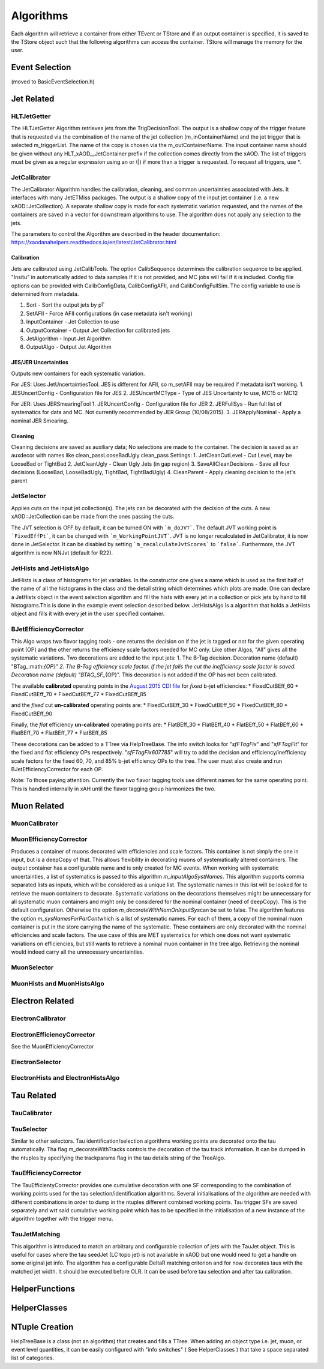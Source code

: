Algorithms
==========

Each algorithm will retrieve a container from either TEvent or TStore
and if an output container is specified, it is saved to the TStore
object such that the following algorithms can access the container.
TStore will manage the memory for the user.

Event Selection
---------------

(moved to BasicEventSelection.h)

Jet Related
-----------

HLTJetGetter
~~~~~~~~~~~~~

The HLTJetGetter Algorithm retrieves jets from the TrigDecisionTool.
The output is a shallow copy of the trigger feature that is requested
via the combination of the name of the jet collection (m_inContainerName) and
the jet trigger that is selected m_triggerList. The name of the copy
is chosen via the m_outContainerName.
The input container name should be given without any HLT_xAOD__JetContainer prefix
if the collection comes directly from the xAOD.
The list of triggers must be given as a regular expression using an or (|) if
more than a trigger is requested. To request all triggers, use \*.


JetCalibrator
~~~~~~~~~~~~~

The JetCalibrator Algorithm handles the calibration, cleaning, and
common uncertainties associated with Jets. It interfaces with many
JetETMiss packages. The output is a shallow copy of the input jet
container (i.e. a new xAOD::JetCollection). A separate shallow copy is
made for each systematic variation requested, and the names of the
containers are saved in a vector for downstream algorithms to use. The
algorithm does not apply any selection to the jets.

The parameters to control the Algorithm are described in the header
documentation:
https://xaodanahelpers.readthedocs.io/en/latest/JetCalibrator.html

Calibration
^^^^^^^^^^^

Jets are calibrated using JetCalibTools. The option CalibSequence
determines the calibration sequence to be applied. "Insitu" in
automatically added to data samples if it is not provided, and MC jobs
will fail if it is included. Config file options can be provided with
CalibConfigData, CalibConfigAFII, and CalibConfigFullSim. The config
variable to use is determined from metadata.

1. Sort - Sort the output jets by pT
2. SetAFII - Force AFII configurations (in case metadata isn't working)
3. InputContainer - Jet Collection to use
4. OutputContainer - Output Jet Collection for calibrated jets
5. JetAlgorithm - Input Jet Algorithm
6. OutputAlgo - Output Jet Algorithm

JES/JER Uncertainties
^^^^^^^^^^^^^^^^^^^^^

Outputs new containers for each systematic variation.

For JES: Uses JetUncertaintiesTool. JES is different for AFII, so
m\_setAFII may be required if metadata isn't working. 1. JESUncertConfig
- Configuration file for JES 2. JESUncertMCType - Type of JES
Uncertainty to use, MC15 or MC12

For JER: Uses JERSmearingTool 1. JERUncertConfig - Configuration file
for JER 2. JERFullSys - Run full list of systematics for data and MC.
Not currently recommended by JER Group (10/08/2015). 3. JERApplyNominal
- Apply a nominal JER Smearing.

Cleaning
^^^^^^^^

Cleaning decisions are saved as auxiliary data; No selections are made
to the container. The decision is saved as an auxdecor with names like
clean\_passLooseBadUgly clean\_pass Settings: 1. JetCleanCutLevel - Cut
Level, may be LooseBad or TightBad 2. JetCleanUgly - Clean Ugly Jets (in
gap region) 3. SaveAllCleanDecisions - Save all four decisions
(LooseBad, LooseBadUgly, TightBad, TightBadUgly) 4. CleanParent - Apply
cleaning decision to the jet's parent

JetSelector
~~~~~~~~~~~

Applies cuts on the input jet collection(s). The jets can be decorated
with the decision of the cuts. A new xAOD::JetCollection can be made
from the ones passing the cuts.

The JVT selection is OFF by default, it can be turned ON with ```m_doJVT```.
The default JVT working point is ```FixedEffPt```, it can be changed with ```m_WorkingPointJVT```.
JVT is no longer recalculated in JetCalibrator, it is now done in JetSelector.
It can be disabled by setting ```m_recalculateJvtScores``` to ```false```.
Furthermore, the JVT algorithm is now NNJvt (default for R22).

JetHists and JetHistsAlgo
~~~~~~~~~~~~~~~~~~~~~~~~~

JetHists is a class of histograms for jet variables. In the constructor
one gives a name which is used as the first half of the name of all the
histograms in the class and the detail string which determines which
plots are made. One can declare a JetHists object in the event selection
algorithm and fill the hists with every jet in a collection or pick jets
by hand to fill histograms.This is done in the example event selection
described below. JetHistsAlgo is a algorithm that holds a JetHists
object and fills it with every jet in the user specified container.

BJetEfficiencyCorrector
~~~~~~~~~~~~~~~~~~~~~~~

This Algo wraps two flavor tagging tools - one returns the decision on
if the jet is tagged or not for the given operating point (OP) and the
other returns the efficiency scale factors needed for MC only. Like
other Algos, "All" gives all the systematic variations. Two decorations
are added to the input jets: 1. The B-Tag decision. Decoration name
(default)
"BTag\_:math:`{OP}"  2. The B-Tag efficiency scale factor. If the jet fails the cut the inefficiency scale factor is saved. Decoration name (default) "BTAG_SF_`\ {OP}".
This decoration is not added if the OP has not been calibrated.

The available **calibrated** operating points in the `August 2015 CDI
file <https://twiki.cern.ch/twiki/bin/view/AtlasProtected/BTagCalib2015#Pre_Recommendation_August_2015>`__
for *fixed* b-jet efficiencies: \* FixedCutBEff\_60 \* FixedCutBEff\_70
\* FixedCutBEff\_77 \* FixedCutBEff\_85

and the *fixed* cut **un-calibrated** operating points are: \*
FixedCutBEff\_30 \* FixedCutBEff\_50 \* FixedCutBEff\_80 \*
FixedCutBEff\_90

Finally, the *flat* efficiency **un-calibrated** operating points are:
\* FlatBEff\_30 \* FlatBEff\_40 \* FlatBEff\_50 \* FlatBEff\_60 \*
FlatBEff\_70 \* FlatBEff\_77 \* FlatBEff\_85

These decorations can be added to a TTree via HelpTreeBase. The info
switch looks for "*sfFTagFix*\ " and "*sfFTagFlt*\ " for the fixed and
flat efficiency OPs respectively. "*sfFTagFix607785*\ " will try to add
the decision and efficiency/inefficiency scale factors for the fixed 60,
70, and 85% b-jet efficiency OPs to the tree. The user must also create
and run BJetEfficiencyCorrector for each OP.

Note: To those paying attention. Currently the two flavor tagging tools
use different names for the same operating point. This is handled
internally in xAH until the flavor tagging group harmonizes the two.

Muon Related
------------

MuonCalibrator
~~~~~~~~~~~~~~

MuonEfficiencyCorrector
~~~~~~~~~~~~~~~~~~~~~~~

Produces a container of muons decorated with efficiencies and scale factors.
This container is not simply the one in input, but is a deepCopy of that.
This allows flexibility in decorating muons of systematically altered containers.
The output container has a configurable name and is only created for MC events.
When working with systematic uncertainties, a list of systematics is passed
to this algorithm *m_inputAlgoSystNames*\. This algorithm supports comma
separated lists as inputs, which will be considered as a unique list. The
systematic names in this list will be looked for to retrieve the muon containers
to decorate. Systematic variations on the decorations themselves might be
unnecessary for all systematic muon containers and might only be considered
for the nominal container (need of deepCopy). This is the default configuration.
Otherwise the  option *m_decorateWithNomOnInputSys*\ can be set to false.
The algorithm features the option *m_sysNamesForParCont*\ which is a list of systematic
names. For each of them, a copy of the nominal muon container is put in the
store carrying the name of the systematic. These containers are only decorated
with the nominal efficiencies and scale factors. The use case of this are MET
systematics for which one does not want systematic variations on efficiencies,
but still wants to retrieve a nominal muon container in the tree algo. Retrieving
the nominal would indeed carry all the unnecessary uncertainties.


MuonSelector
~~~~~~~~~~~~

MuonHists and MuonHistsAlgo
~~~~~~~~~~~~~~~~~~~~~~~~~~~

Electron Related
----------------

ElectronCalibrator
~~~~~~~~~~~~~~~~~~

ElectronEfficiencyCorrector
~~~~~~~~~~~~~~~~~~~~~~~~~~~

See the MuonEfficiencyCorrector

ElectronSelector
~~~~~~~~~~~~~~~~

ElectronHists and ElectronHistsAlgo
~~~~~~~~~~~~~~~~~~~~~~~~~~~~~~~~~~~


Tau Related
-----------

TauCalibrator
~~~~~~~~~~~~~

TauSelector
~~~~~~~~~~~
Similar to other selectors. Tau identification/selection algorithms working points are 
decorated onto the tau automatically. Tha flag m_decorateWithTracks controls the decoration
of the tau track information. It can be dumped in the ntuples by specifying the trackparams
flag in the tau details string of the TreeAlgo.

TauEfficiencyCorrector
~~~~~~~~~~~~~~~~~~~~~~~~~~~
The TauEfficientyCorrector provides one cumulative decoration with one SF corresponding to
the combination of working points used for the tau selection/identification algorithms.
Several initialisations of the algorithm are needed with different combinations in order 
to dump in the ntuples different combined working points. Tau trigger SFs are saved separately
and wrt said cumulative working point which has to be specified in the initialisation of a new
instance of the algorithm together with the trigger menu.


TauJetMatching
~~~~~~~~~~~~~~
This algorithm is introduced to match an arbitrary and configurable collection of jets 
with the TauJet object. This is useful for cases where the tau seedJet (LC topo jet) 
is not available in xAOD but one would need to get a handle on some original jet info. 
The algorithm has a configurable DeltaR matching criterion and for now decorates taus 
with the matched jet width. It should be executed before OLR. It can be used
before tau selection and after tau calibration.


HelperFunctions
---------------

HelperClasses
-------------

NTuple Creation
---------------

HelpTreeBase is a class (not an algorithm) that creates and fills a
TTree. When adding an object type i.e. jet, muon, or event level
quantities, it can be easily configured with "info switches" ( See
HelperClasses ) that take a space separated list of categories.
